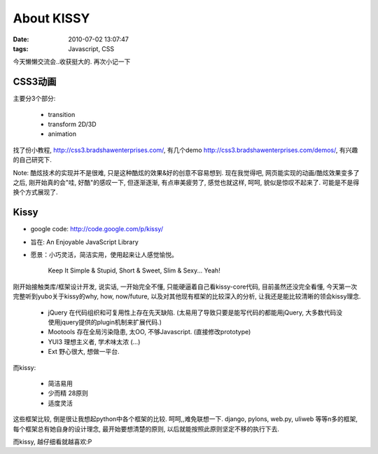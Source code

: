 About KISSY
===================

:date: 2010-07-02 13:07:47
:tags: Javascript, CSS


今天懒懒交流会..收获挺大的. 再次小记一下

CSS3动画
---------------------

主要分3个部分:

    - transition
    - transform 2D/3D
    - animation

找了份小教程, http://css3.bradshawenterprises.com/, 有几个demo http://css3.bradshawenterprises.com/demos/, 有兴趣的自己研究下.

Note: 酷炫技术的实现并不是很难, 只是这种酷炫的效果&好的创意不容易想到.
现在我觉得吧, 网页能实现的动画/酷炫效果变多了之后, 刚开始真的会"哇, 好酷"的感叹一下, 但逐渐逐渐, 有点审美疲劳了, 感觉也就这样, 呵呵, 貌似是惊叹不起来了. 可能是不是得换个方式展现了.


Kissy
---------------------

- google code: http://code.google.com/p/kissy/
- 旨在: An Enjoyable JavaScript Library
- 愿景：小巧灵活，简洁实用，使用起来让人感觉愉悦。

    Keep It
    Simple & Stupid, Short & Sweet, Slim & Sexy...
    Yeah!

刚开始接触类库/框架设计开发, 说实话, 一开始完全不懂, 只能硬逼着自己看kissy-core代码, 目前虽然还没完全看懂, 今天第一次完整听到yubo关于kissy的why, how, now/future, 以及对其他现有框架的比较深入的分析, 让我还是能比较清晰的领会kissy理念.

    - jQuery 在代码组织和可复用性上存在先天缺陷. (太易用了导致只要是能写代码的都能用jQuery, 大多数代码没使用jquery提供的plugin机制来扩展代码.)
    - Mootools 存在全局污染隐患, 太OO, 不够Javascript. (直接修改prototype)
    - YUI3 理想主义者, 学术味太浓 (...)
    - Ext 野心很大, 想做一平台.

而kissy:

    - 简洁易用
    - 少而精 28原则
    - 适度灵活

这些框架比较, 倒是很让我想起python中各个框架的比较. 呵呵,,难免联想一下.
django, pylons, web.py, uliweb 等等n多的框架, 每个框架总有她自身的设计理念, 最开始要想清楚的原则, 以后就能按照此原则坚定不移的执行下去.

而kissy, 越仔细看就越喜欢:P
